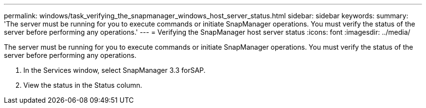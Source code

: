 ---
permalink: windows/task_verifying_the_snapmanager_windows_host_server_status.html
sidebar: sidebar
keywords: 
summary: 'The server must be running for you to execute commands or initiate SnapManager operations. You must verify the status of the server before performing any operations.'
---
= Verifying the SnapManager host server status
:icons: font
:imagesdir: ../media/

[.lead]
The server must be running for you to execute commands or initiate SnapManager operations. You must verify the status of the server before performing any operations.

. In the Services window, select SnapManager 3.3 forSAP.
. View the status in the Status column.
